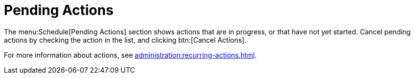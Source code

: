 [[ref.webui.schedule.pending]]
= Pending Actions

The menu:Schedule[Pending Actions] section shows actions that are in progress, or that have not yet started.
Cancel pending actions by checking the action in the list, and clicking btn:[Cancel Actions].

For more information about actions, see xref:administration:recurring-actions.adoc[].

